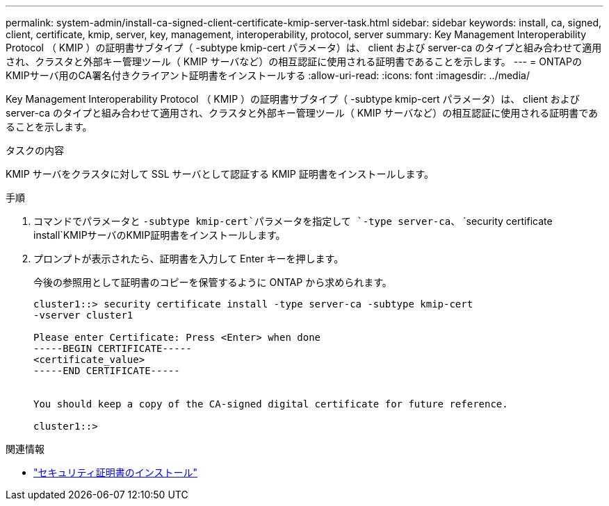 ---
permalink: system-admin/install-ca-signed-client-certificate-kmip-server-task.html 
sidebar: sidebar 
keywords: install, ca, signed, client, certificate, kmip, server, key, management, interoperability, protocol, server 
summary: Key Management Interoperability Protocol （ KMIP ）の証明書サブタイプ（ -subtype kmip-cert パラメータ）は、 client および server-ca のタイプと組み合わせて適用され、クラスタと外部キー管理ツール（ KMIP サーバなど）の相互認証に使用される証明書であることを示します。 
---
= ONTAPのKMIPサーバ用のCA署名付きクライアント証明書をインストールする
:allow-uri-read: 
:icons: font
:imagesdir: ../media/


[role="lead"]
Key Management Interoperability Protocol （ KMIP ）の証明書サブタイプ（ -subtype kmip-cert パラメータ）は、 client および server-ca のタイプと組み合わせて適用され、クラスタと外部キー管理ツール（ KMIP サーバなど）の相互認証に使用される証明書であることを示します。

.タスクの内容
KMIP サーバをクラスタに対して SSL サーバとして認証する KMIP 証明書をインストールします。

.手順
. コマンドでパラメータと `-subtype kmip-cert`パラメータを指定して `-type server-ca`、 `security certificate install`KMIPサーバのKMIP証明書をインストールします。
. プロンプトが表示されたら、証明書を入力して Enter キーを押します。
+
今後の参照用として証明書のコピーを保管するように ONTAP から求められます。

+
[listing]
----
cluster1::> security certificate install -type server-ca -subtype kmip-cert
-vserver cluster1

Please enter Certificate: Press <Enter> when done
-----BEGIN CERTIFICATE-----
<certificate_value>
-----END CERTIFICATE-----


You should keep a copy of the CA-signed digital certificate for future reference.

cluster1::>
----


.関連情報
* link:https://docs.netapp.com/us-en/ontap-cli/security-certificate-install.html["セキュリティ証明書のインストール"^]

